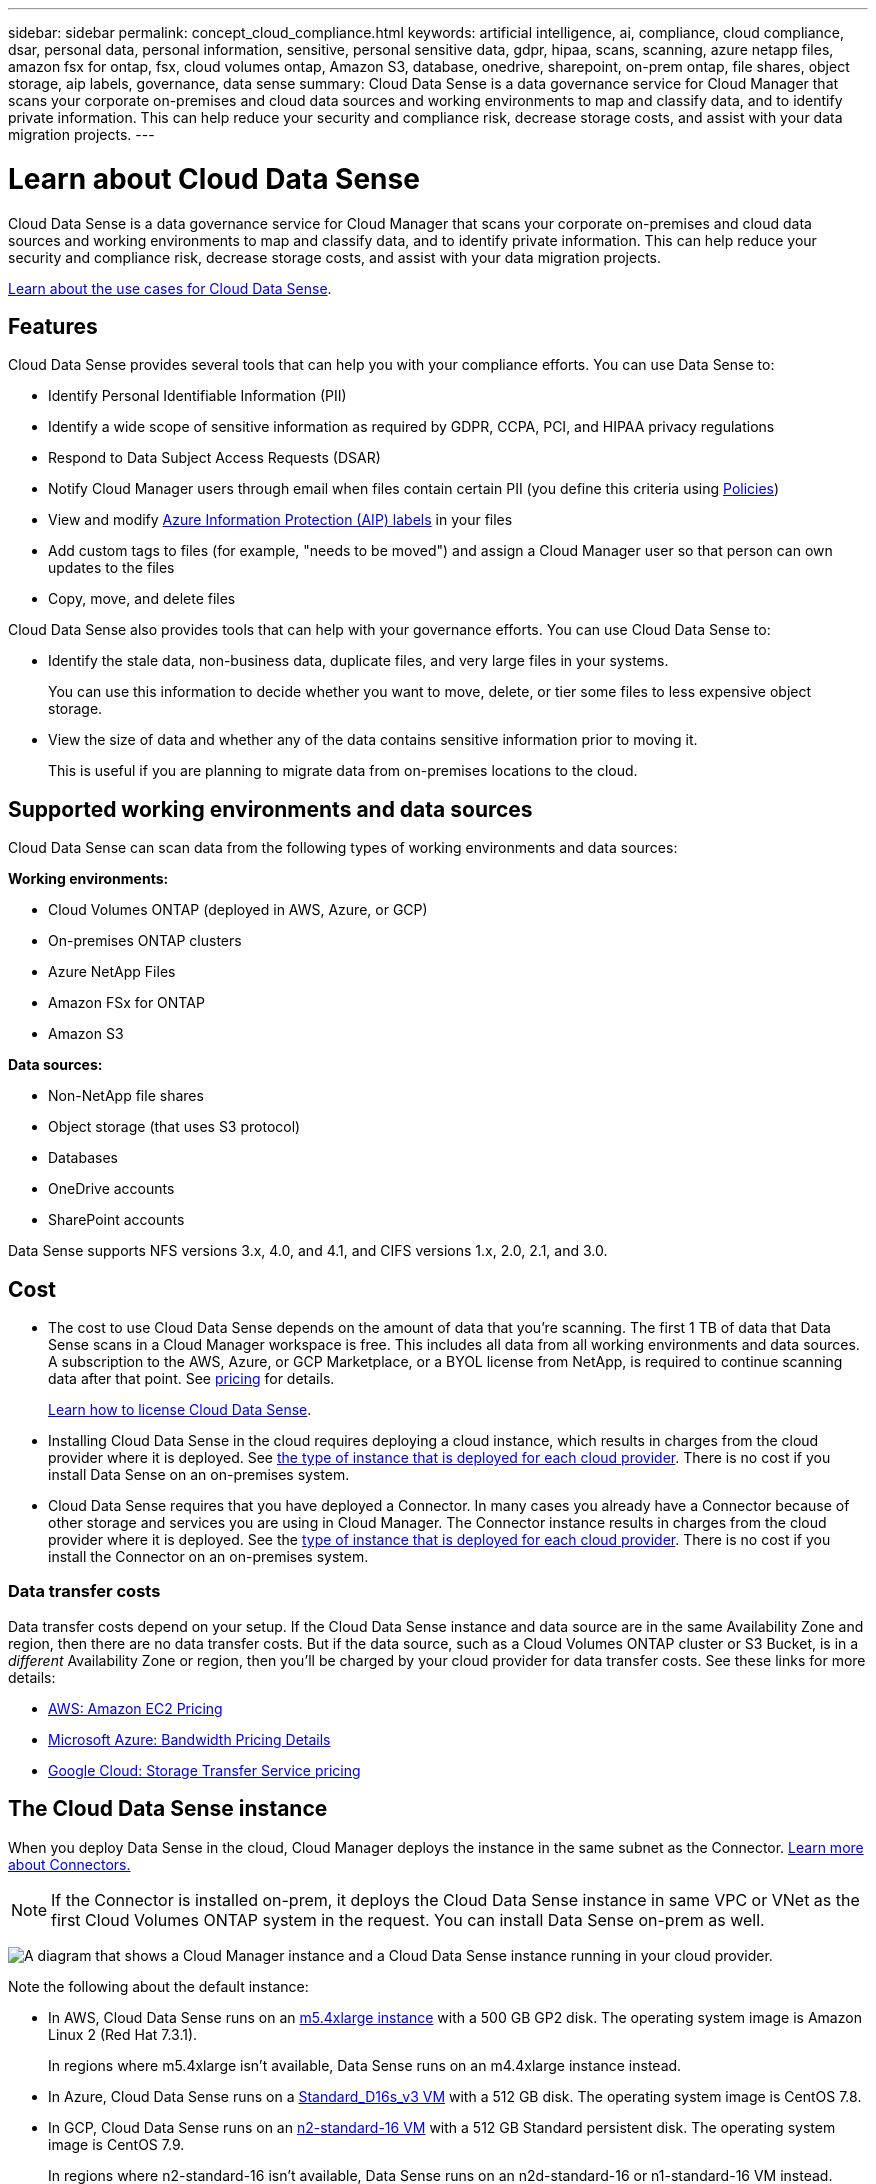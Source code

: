 ---
sidebar: sidebar
permalink: concept_cloud_compliance.html
keywords: artificial intelligence, ai, compliance, cloud compliance, dsar, personal data, personal information, sensitive, personal sensitive data, gdpr, hipaa, scans, scanning, azure netapp files, amazon fsx for ontap, fsx, cloud volumes ontap, Amazon S3, database, onedrive, sharepoint, on-prem ontap, file shares, object storage, aip labels, governance, data sense
summary: Cloud Data Sense is a data governance service for Cloud Manager that scans your corporate on-premises and cloud data sources and working environments to map and classify data, and to identify private information. This can help reduce your security and compliance risk, decrease storage costs, and assist with your data migration projects.
---

= Learn about Cloud Data Sense
:hardbreaks:
:nofooter:
:icons: font
:linkattrs:
:imagesdir: ./media/

[.lead]
Cloud Data Sense is a data governance service for Cloud Manager that scans your corporate on-premises and cloud data sources and working environments to map and classify data, and to identify private information. This can help reduce your security and compliance risk, decrease storage costs, and assist with your data migration projects.

https://cloud.netapp.com/netapp-cloud-data-sense[Learn about the use cases for Cloud Data Sense^].

== Features

Cloud Data Sense provides several tools that can help you with your compliance efforts. You can use Data Sense to:

* Identify Personal Identifiable Information (PII)
* Identify a wide scope of sensitive information as required by GDPR, CCPA, PCI, and HIPAA privacy regulations
* Respond to Data Subject Access Requests (DSAR)
* Notify Cloud Manager users through email when files contain certain PII (you define this criteria using link:task-org-private-data.html#controlling-your-data-using-policies[Policies^])
* View and modify link:https://azure.microsoft.com/en-us/services/information-protection/[Azure Information Protection (AIP) labels^] in your files
* Add custom tags to files (for example, "needs to be moved") and assign a Cloud Manager user so that person can own updates to the files
* Copy, move, and delete files

Cloud Data Sense also provides tools that can help with your governance efforts. You can use Cloud Data Sense to:

* Identify the stale data, non-business data, duplicate files, and very large files in your systems.
+
You can use this information to decide whether you want to move, delete, or tier some files to less expensive object storage.
* View the size of data and whether any of the data contains sensitive information prior to moving it.
+
This is useful if you are planning to migrate data from on-premises locations to the cloud.

== Supported working environments and data sources

Cloud Data Sense can scan data from the following types of working environments and data sources:

*Working environments:*

* Cloud Volumes ONTAP (deployed in AWS, Azure, or GCP)
* On-premises ONTAP clusters
* Azure NetApp Files
* Amazon FSx for ONTAP
* Amazon S3

*Data sources:*

* Non-NetApp file shares
* Object storage (that uses S3 protocol)
* Databases
* OneDrive accounts
* SharePoint accounts

Data Sense supports NFS versions 3.x, 4.0, and 4.1, and CIFS versions 1.x, 2.0, 2.1, and 3.0.

== Cost

* The cost to use Cloud Data Sense depends on the amount of data that you're scanning. The first 1 TB of data that Data Sense scans in a Cloud Manager workspace is free. This includes all data from all working environments and data sources. A subscription to the AWS, Azure, or GCP Marketplace, or a BYOL license from NetApp, is required to continue scanning data after that point. See https://cloud.netapp.com/netapp-cloud-data-sense[pricing^] for details.
+
link:task_licensing_datasense.html[Learn how to license Cloud Data Sense^].

* Installing Cloud Data Sense in the cloud requires deploying a cloud instance, which results in charges from the cloud provider where it is deployed. See <<The Cloud Data Sense instance,the type of instance that is deployed for each cloud provider>>. There is no cost if you install Data Sense on an on-premises system.

* Cloud Data Sense requires that you have deployed a Connector. In many cases you already have a Connector because of other storage and services you are using in Cloud Manager. The Connector instance results in charges from the cloud provider where it is deployed. See the link:reference_cloud_mgr_reqs.html[type of instance that is deployed for each cloud provider^]. There is no cost if you install the Connector on an on-premises system.

=== Data transfer costs

Data transfer costs depend on your setup. If the Cloud Data Sense instance and data source are in the same Availability Zone and region, then there are no data transfer costs. But if the data source, such as a Cloud Volumes ONTAP cluster or S3 Bucket, is in a _different_ Availability Zone or region, then you'll be charged by your cloud provider for data transfer costs. See these links for more details:

* https://aws.amazon.com/ec2/pricing/on-demand/[AWS: Amazon EC2 Pricing^]
* https://azure.microsoft.com/en-us/pricing/details/bandwidth/[Microsoft Azure: Bandwidth Pricing Details^]
* https://cloud.google.com/storage-transfer/pricing[Google Cloud: Storage Transfer Service pricing^]

== The Cloud Data Sense instance

When you deploy Data Sense in the cloud, Cloud Manager deploys the instance in the same subnet as the Connector. link:concept_connectors.html[Learn more about Connectors.^]

NOTE: If the Connector is installed on-prem, it deploys the Cloud Data Sense instance in same VPC or VNet as the first Cloud Volumes ONTAP system in the request. You can install Data Sense on-prem as well.

image:diagram_cloud_compliance_instance.png[A diagram that shows a Cloud Manager instance and a Cloud Data Sense instance running in your cloud provider.]

Note the following about the default instance:

* In AWS, Cloud Data Sense runs on an link:https://aws.amazon.com/ec2/instance-types/m5/[m5.4xlarge instance] with a 500 GB GP2 disk. The operating system image is Amazon Linux 2 (Red Hat 7.3.1).
+
In regions where m5.4xlarge isn't available, Data Sense runs on an m4.4xlarge instance instead.

* In Azure, Cloud Data Sense runs on a link:https://docs.microsoft.com/en-us/azure/virtual-machines/dv3-dsv3-series#dsv3-series[Standard_D16s_v3 VM] with a 512 GB disk. The operating system image is CentOS 7.8.

* In GCP, Cloud Data Sense runs on an link:https://cloud.google.com/compute/docs/machine-types#recommendations_for_machine_types[n2-standard-16 VM] with a 512 GB Standard persistent disk. The operating system image is CentOS 7.9.
+
In regions where n2-standard-16 isn't available, Data Sense runs on an n2d-standard-16 or n1-standard-16 VM instead.

* The instance is named _CloudCompliance_ with a generated hash (UUID) concatenated to it. For example: _CloudCompliance-16bb6564-38ad-4080-9a92-36f5fd2f71c7_

* Only one Data Sense instance is deployed per Connector.

* Upgrades of Data Sense software is automated as long as the instance has internet access.

TIP: The instance should remain running at all times because Cloud Data Sense continuously scans the data.

=== Using a smaller instance type

You can deploy Data Sense on a system with fewer CPUs and less RAM, but there are some limitations when using these less powerful systems.

[cols="18,26,56",width=95%,options="header"]
|===
| System size
| Specs
| Limitations
| Extra Large (default) | 16 CPUs, 64 GB RAM, 500 GB SSD | None
| Medium | 8 CPUs, 32 GB RAM, 200 GB SSD | Slower scanning, and can only scan up to 1 million files.
| Small | 8 CPUs, 16 GB RAM, 100 GB SSD | Same limitations as "Medium", plus the ability to identify link:task_responding_to_dsar.html[data subject names] inside files is disabled.
|===

When deploying Data Sense in the cloud, email ng-contact-data-sense@netapp.com for assistance if you want to use one of these smaller systems. We'll need to work with you to deploy these smaller cloud configurations.

When deploying Data Sense on-premises, just use a Linux host with the smaller specifications. You do not need to contact NetApp for assistance.

== How Cloud Data Sense works

At a high-level, Cloud Data Sense works like this:

. You deploy an instance of Data Sense in Cloud Manager.
. You enable high-level mapping or deep-level scanning on one or more working environments or data sources.
. Data Sense scans the data using an AI learning process.
. You use the provided dashboards and reporting tools to help in your compliance and governance efforts.

== How scans work

After you enable Cloud Data Sense and select the volumes, buckets, database schemas, or OneDrive or SharePoint user data you want to scan, it immediately starts scanning the data to identify personal and sensitive data. It maps your organizational data, categorizes each file, and identifies and extracts entities and predefined patterns in the data. The result of the scan is an index of personal information, sensitive personal information, data categories, and file types.

Data Sense connects to the data like any other client by mounting NFS and CIFS volumes. NFS volumes are automatically accessed as read-only, while you need to provide Active Directory credentials to scan CIFS volumes.

image:diagram_cloud_compliance_scan.png["A diagram that shows a Cloud Manager instance and a Cloud Data Sense instance running in your cloud provider. The Data Sense instance connects to NFS and CIFS volumes, S3 buckets, OneDrive accounts, and databases to scan them."]

After the initial scan, Data Sense continuously scans your data to detect incremental changes (this is why it's important to keep the instance running).

You can enable and disable scans at the volume level, at the bucket level, at the database schema level, at the OneDrive user level, and at the SharePoint site level.

=== What's the difference between Mapping and Classification scans

Cloud Data Sense enables you to run a general "mapping" scan on selected working environments and data sources. Mapping provides only a high-level overview of your data, whereas Classification provides deep-level scanning of your data. Mapping can be done on your data sources very quickly because it does not access files to see the data inside.

Many users like this functionality because they want to quickly scan their data to identify the data sources that require more research - and then they can enable classification scans only on those data sources or volumes.

The table below shows some of the differences:

[cols="50,20,20",width=90%,options="header"]
|===
| Feature
| Classification
| Mapping

| Scan speed | Slow | Fast
| List of file types and used capacity | Yes | Yes
| Number of files and used capacity | Yes | Yes
| Age and size of files | Yes | Yes
| Ability to run a link:task_generating_compliance_reports.html#data-mapping-report[Data Mapping Report] | Yes | Yes
| Data Investigation page to view file details | Yes | No
| Search for names within files | Yes | No
| Create link:task-org-private-data.html#controlling-your-data-using-policies[policies] that provide custom search results | Yes | No
| Categorize data using AIP labels and Status tags | Yes | No
| Copy, delete, and move source files | Yes | No
| Ability to run other reports | Yes | No
|===

== Information that Cloud Data Sense indexes

Data Sense collects, indexes, and assigns categories to your data (files). The data that Data Sense indexes includes the following:

Standard metadata:: Cloud Data Sense collects standard metadata about files: the file type, its size, creation and modification dates, and so on.

Personal data:: Personally identifiable information such as email addresses, identification numbers, or credit card numbers. link:task_controlling_private_data.html#viewing-files-that-contain-personal-data[Learn more about personal data^].

Sensitive personal data:: Special types of sensitive information, such as health data, ethnic origin, or political opinions, as defined by GDPR and other privacy regulations. link:task_controlling_private_data.html#viewing-files-that-contain-sensitive-personal-data[Learn more about sensitive personal data^].

Categories:: Cloud Data Sense takes the data that it scanned and divides it into different types of categories. Categories are topics based on AI analysis of the content and metadata of each file. link:task_controlling_private_data.html#viewing-files-by-categories[Learn more about categories^].

Types:: Cloud Data Sense takes the data that it scanned and breaks it down by file type. link:task_controlling_private_data.html#viewing-files-by-file-types[Learn more about types^].

Name entity recognition::
Cloud Data Sense uses AI to extract natural persons’ names from documents. link:task_responding_to_dsar.html[Learn about responding to Data Subject Access Requests^].

== Networking overview

Cloud Manager deploys the Cloud Data Sense instance with a security group that enables inbound HTTP connections from the Connector instance.

When using Cloud Manager in SaaS mode, the connection to Cloud Manager is served over HTTPS, and the private data sent between your browser and the Data Sense instance are secured with end-to-end encryption, which means NetApp and third parties can’t read it.

If you need to use the local user interface instead of the SaaS user interface for any reason, you can still link:task_managing_connectors.html#accessing-the-local-ui[access the local UI^].

Outbound rules are completely open. Internet access is needed to install and upgrade the Data Sense software and to send usage metrics.

If you have strict networking requirements, link:task_deploy_cloud_compliance.html#reviewing-prerequisites[learn about the endpoints that Cloud Data Sense contacts^].

== User access to compliance information

The role each user has been assigned provides different capabilities within Cloud Manager and within Cloud Data Sense:

* An *Account Admin* can manage compliance settings and view compliance information for all working environments.

* A *Workspace Admin* can manage compliance settings and view compliance information only for systems that they have permissions to access. If a Workspace Admin can't access a working environment in Cloud Manager, then they can't see any compliance information for the working environment in the Data Sense tab.

* Users with the *Compliance Viewer* role can only view compliance information and generate reports for systems that they have permission to access. These users cannot enable/disable scanning of volumes, buckets, or database schemas. These users can't copy, move, or delete files either.

link:reference_user_roles.html[Learn more about Cloud Manager roles^] and how to link:task_managing_cloud_central_accounts.html#adding-users[add users with specific roles^].
